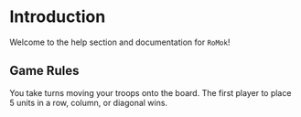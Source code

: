 
* README                                                           :noexport:

This is the master for our help file written in emacs org-mode. You
can edit an org-mode file using the emacs text editor or on
github. The following are a few things to keep in mind:

  - This file auto-generates the index.html file used for actual help.
  - An asterisk stars a new section.
  - Sections with the tag =:noexport:= are not exported to HTML.

* Introduction

#+html: <!-- The HTML file is auto-generated from index.org    -->
#+html: <!-- Do not modify index.html directly. Instead,       -->
#+html: <!-- edit the index.org file and regenerate index.html -->

Welcome to the help section and documentation for =RoMok=!

** Game Rules

You take turns moving your troops onto the board. The first player to
place 5 units in a row, column, or diagonal wins.

* COMMENT :noexport:
;; Local Variables:  
;; org-html-postamble: nil
;; End:
